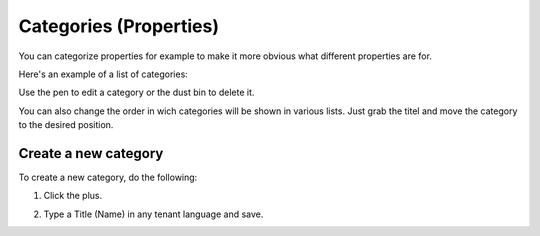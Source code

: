 Categories (Properties)
=======================

You can categorize properties for example to make it more obvious what different properties are for.

Here's an example of a list of categories:

.. image:: properties-categories-list-v79.png

Use the pen to edit a category or the dust bin to delete it.

You can also change the order in wich categories will be shown in various lists. Just grab the titel and move the category to the desired position.

Create a new category
***********************
To create a new category, do the following:

1. Click the plus.

.. image:: properties-categories-clickplus-v79.png

2. Type a Title (Name) in any tenant language and save.

.. image:: properties-categories-settings-v79.png

